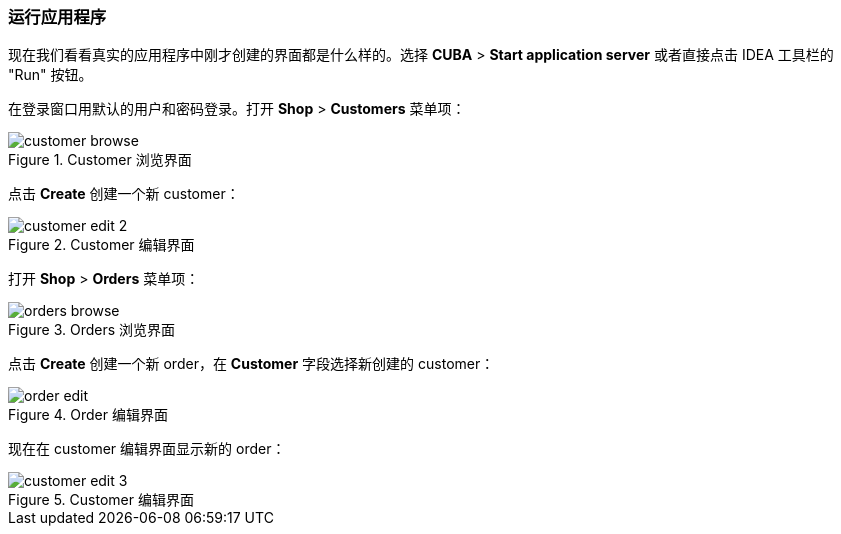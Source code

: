 :sourcesdir: ../../../source

[[qs_run]]
=== 运行应用程序

现在我们看看真实的应用程序中刚才创建的界面都是什么样的。选择 *CUBA* > *Start application server* 或者直接点击 IDEA 工具栏的 "Run" 按钮。

在登录窗口用默认的用户和密码登录。打开 *Shop* > *Customers* 菜单项：

[[figure_customerBrowse]]
.Customer 浏览界面
image::quick_start/customer_browse.png[align="center"]

点击 *Create* 创建一个新 customer：

[[figure_customerEdit]]
.Customer 编辑界面
image::quick_start/customer_edit_2.png[align="center"]

打开 *Shop* > *Orders* 菜单项：

[[figure_orderBrowse]]
.Orders 浏览界面
image::quick_start/orders_browse.png[align="center"]

点击 *Create* 创建一个新 order，在 *Customer* 字段选择新创建的 customer：

[[figure_orderEdit]]
.Order 编辑界面
image::quick_start/order_edit.png[align="center"]

现在在 customer 编辑界面显示新的 order：

[[figure_customerEdit]]
.Customer 编辑界面
image::quick_start/customer_edit_3.png[align="center"]

:proj_business_logic: https://github.com/cuba-platform/sample-business-logic
:proj_model: https://github.com/cuba-platform/sample-model

